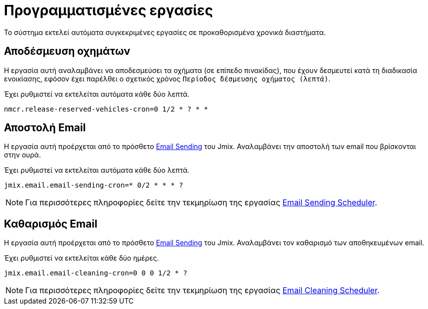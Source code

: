 = Προγραμματισμένες εργασίες

Το σύστημα εκτελεί αυτόματα συγκεκριμένες εργασίες σε προκαθορισμένα χρονικά διαστήματα.

== Αποδέσμευση οχημάτων

Η εργασία αυτή αναλαμβάνει να αποδεσμεύσει τα οχήματα (σε επίπεδο πινακίδας), που έχουν δεσμευτεί κατά τη διαδικασία ενοικίασης, εφόσον έχει παρέλθει ο σχετικός χρόνος `Περίοδος δέσμευσης οχήματος (λεπτά)`.

Έχει ρυθμιστεί να εκτελείται αυτόματα κάθε δύο λεπτά.

[,properties]
----
nmcr.release-reserved-vehicles-cron=0 1/2 * ? * *
----

== Αποστολή Email

Η εργασία αυτή προέρχεται από το πρόσθετο https://www.jmix.io/marketplace/email-sending/["Email Sending",window=_blank] του Jmix. Αναλαμβάνει την αποστολή των email που βρίσκονται στην ουρά.

Έχει ρυθμιστεί να εκτελείται αυτόματα κάθε δύο λεπτά.

[,properties]
----
jmix.email.email-sending-cron=* 0/2 * * * ?
----

NOTE: Για περισσότερες πληροφορίες δείτε την τεκμηρίωση της εργασίας https://docs.jmix.io/jmix/email/configuration.html#email-sending-scheduler["Email Sending Scheduler",window=_blank].

== Καθαρισμός Email

Η εργασία αυτή προέρχεται από το πρόσθετο https://www.jmix.io/marketplace/email-sending/["Email Sending",window=_blank] του Jmix. Αναλαμβάνει τον καθαρισμό των αποθηκευμένων email.

Έχει ρυθμιστεί να εκτελείται κάθε δύο ημέρες.

[,properties]
----
jmix.email.email-cleaning-cron=0 0 0 1/2 * ?
----

NOTE: Για περισσότερες πληροφορίες δείτε την τεκμηρίωση της εργασίας https://docs.jmix.io/jmix/email/configuration.html#email-cleaning-scheduler["Email Cleaning Scheduler",window=_blank].